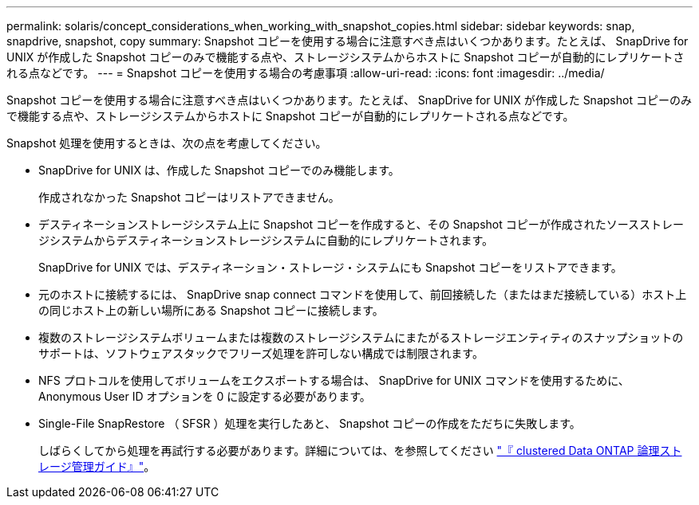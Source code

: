 ---
permalink: solaris/concept_considerations_when_working_with_snapshot_copies.html 
sidebar: sidebar 
keywords: snap, snapdrive, snapshot, copy 
summary: Snapshot コピーを使用する場合に注意すべき点はいくつかあります。たとえば、 SnapDrive for UNIX が作成した Snapshot コピーのみで機能する点や、ストレージシステムからホストに Snapshot コピーが自動的にレプリケートされる点などです。 
---
= Snapshot コピーを使用する場合の考慮事項
:allow-uri-read: 
:icons: font
:imagesdir: ../media/


[role="lead"]
Snapshot コピーを使用する場合に注意すべき点はいくつかあります。たとえば、 SnapDrive for UNIX が作成した Snapshot コピーのみで機能する点や、ストレージシステムからホストに Snapshot コピーが自動的にレプリケートされる点などです。

Snapshot 処理を使用するときは、次の点を考慮してください。

* SnapDrive for UNIX は、作成した Snapshot コピーでのみ機能します。
+
作成されなかった Snapshot コピーはリストアできません。

* デスティネーションストレージシステム上に Snapshot コピーを作成すると、その Snapshot コピーが作成されたソースストレージシステムからデスティネーションストレージシステムに自動的にレプリケートされます。
+
SnapDrive for UNIX では、デスティネーション・ストレージ・システムにも Snapshot コピーをリストアできます。

* 元のホストに接続するには、 SnapDrive snap connect コマンドを使用して、前回接続した（またはまだ接続している）ホスト上の同じホスト上の新しい場所にある Snapshot コピーに接続します。
* 複数のストレージシステムボリュームまたは複数のストレージシステムにまたがるストレージエンティティのスナップショットのサポートは、ソフトウェアスタックでフリーズ処理を許可しない構成では制限されます。
* NFS プロトコルを使用してボリュームをエクスポートする場合は、 SnapDrive for UNIX コマンドを使用するために、 Anonymous User ID オプションを 0 に設定する必要があります。
* Single-File SnapRestore （ SFSR ）処理を実行したあと、 Snapshot コピーの作成をただちに失敗します。
+
しばらくしてから処理を再試行する必要があります。詳細については、を参照してください link:http://docs.netapp.com/ontap-9/topic/com.netapp.doc.dot-cm-vsmg/home.html["『 clustered Data ONTAP 論理ストレージ管理ガイド』"]。


